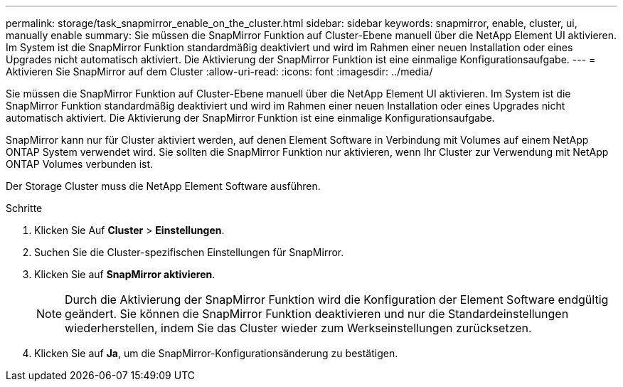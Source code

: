 ---
permalink: storage/task_snapmirror_enable_on_the_cluster.html 
sidebar: sidebar 
keywords: snapmirror, enable, cluster, ui, manually enable 
summary: Sie müssen die SnapMirror Funktion auf Cluster-Ebene manuell über die NetApp Element UI aktivieren. Im System ist die SnapMirror Funktion standardmäßig deaktiviert und wird im Rahmen einer neuen Installation oder eines Upgrades nicht automatisch aktiviert. Die Aktivierung der SnapMirror Funktion ist eine einmalige Konfigurationsaufgabe. 
---
= Aktivieren Sie SnapMirror auf dem Cluster
:allow-uri-read: 
:icons: font
:imagesdir: ../media/


[role="lead"]
Sie müssen die SnapMirror Funktion auf Cluster-Ebene manuell über die NetApp Element UI aktivieren. Im System ist die SnapMirror Funktion standardmäßig deaktiviert und wird im Rahmen einer neuen Installation oder eines Upgrades nicht automatisch aktiviert. Die Aktivierung der SnapMirror Funktion ist eine einmalige Konfigurationsaufgabe.

SnapMirror kann nur für Cluster aktiviert werden, auf denen Element Software in Verbindung mit Volumes auf einem NetApp ONTAP System verwendet wird. Sie sollten die SnapMirror Funktion nur aktivieren, wenn Ihr Cluster zur Verwendung mit NetApp ONTAP Volumes verbunden ist.

Der Storage Cluster muss die NetApp Element Software ausführen.

.Schritte
. Klicken Sie Auf *Cluster* > *Einstellungen*.
. Suchen Sie die Cluster-spezifischen Einstellungen für SnapMirror.
. Klicken Sie auf *SnapMirror aktivieren*.
+

NOTE: Durch die Aktivierung der SnapMirror Funktion wird die Konfiguration der Element Software endgültig geändert. Sie können die SnapMirror Funktion deaktivieren und nur die Standardeinstellungen wiederherstellen, indem Sie das Cluster wieder zum Werkseinstellungen zurücksetzen.

. Klicken Sie auf *Ja*, um die SnapMirror-Konfigurationsänderung zu bestätigen.

